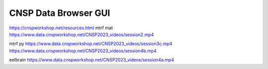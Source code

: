 CNSP Data Browser GUI 
=====================

https://cnspworkshop.net/resources.html
mtrf mat
https://www.data.cnspworkshop.net/CNSP2023_videos/session2.mp4


mtrf py
https://www.data.cnspworkshop.net/CNSP2023_videos/session3c.mp4
https://www.data.cnspworkshop.net/CNSP2023_videos/session4b.mp4

eelbrain
https://www.data.cnspworkshop.net/CNSP2023_videos/session4a.mp4


.. raw:: html
	<h2>Session 2 - Hands-on tutorials: Encoding and decoding models for neural signal analysis</h2>
		<div class="lline">
			<p><b>First-time users – Encoding and decoding models, introduction to multivariate analysis</b><br/>Mick Crosse, Giorgia Cantisani, Stephanie Haro</p>
			<video width="80%" controls>
				<source src="https://www.data.cnspworkshop.net/CNSP2022_videos/session2a.mp4" type="video/mp4">
				<!--<source src="movie.ogg" type="video/ogg">-->
				Your browser does not support the video tag.
			</video>
		</div>
		<br/><br/>
